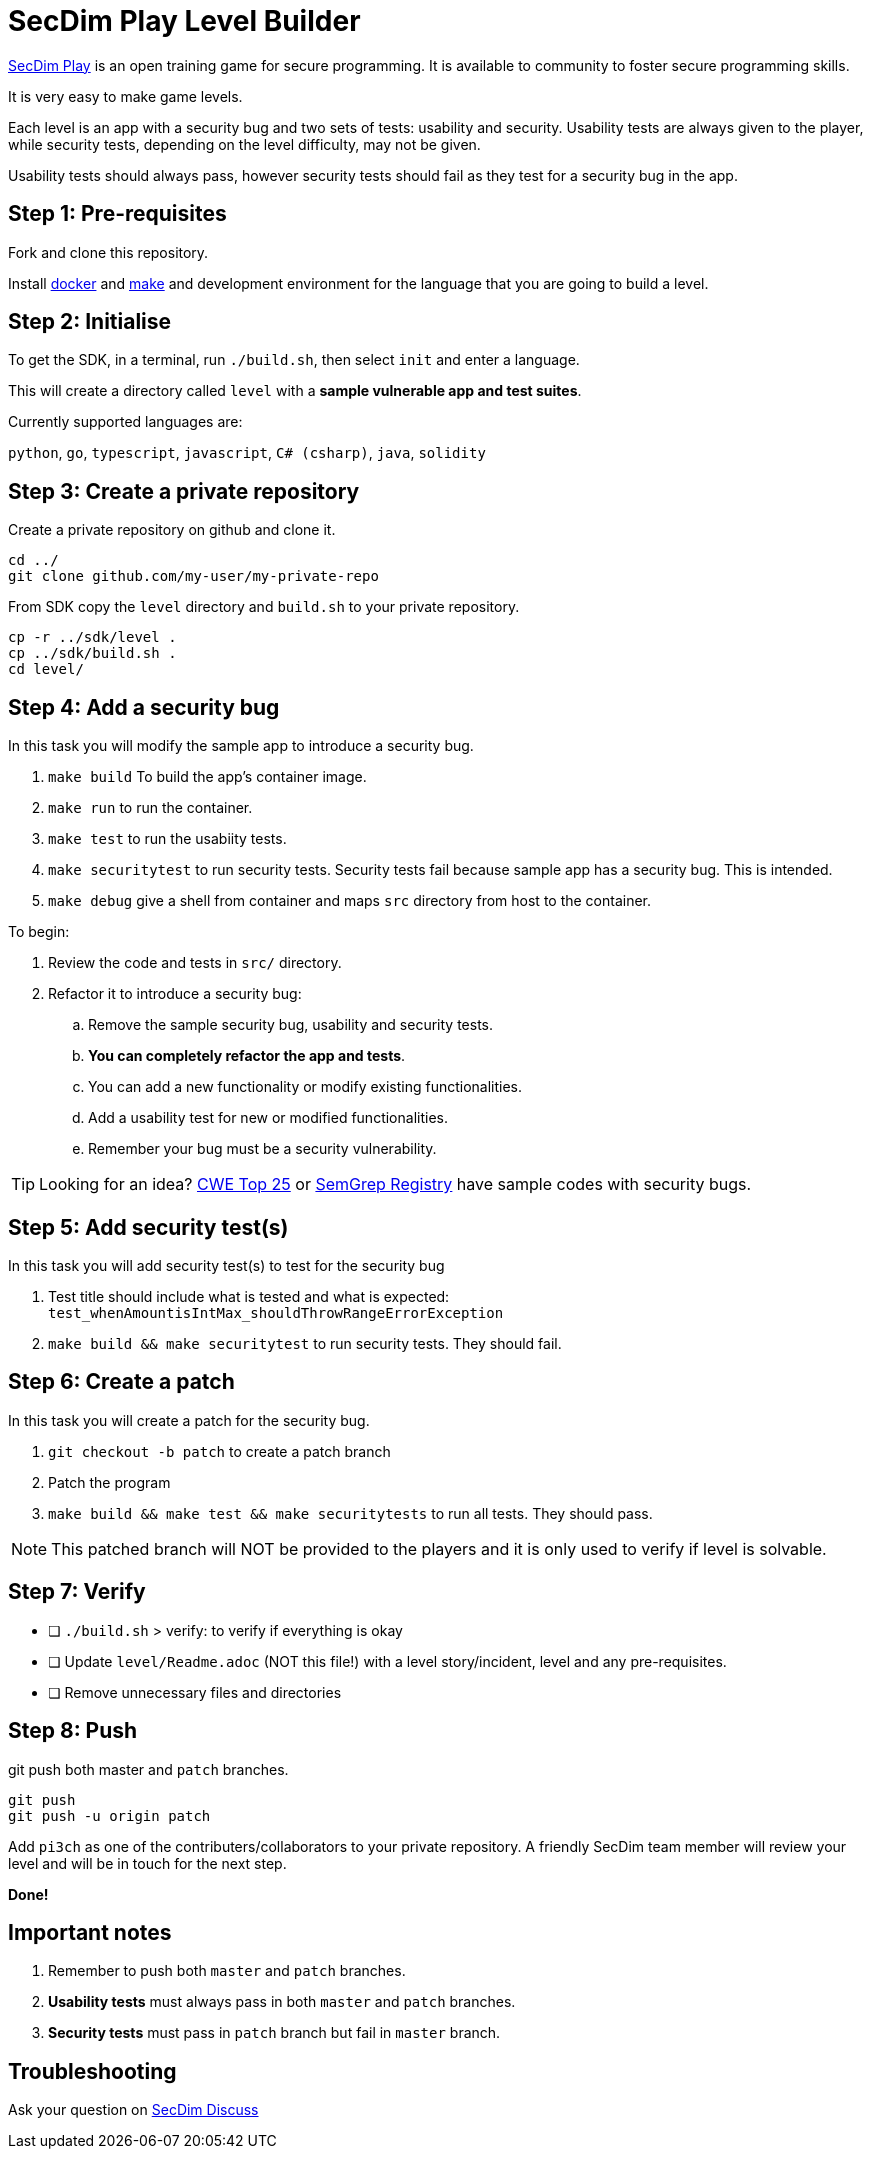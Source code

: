 = SecDim Play Level Builder

https://play.secdim.com[SecDim Play] is an open training game for secure programming.
It is available to community to foster secure programming skills.

It is very easy to make game levels.

Each level is an app with a security bug and two sets of tests:
usability and security.
Usability tests are always given to the player,
while security tests, depending on the level difficulty, may not be given.

Usability tests should always pass, however security tests
should fail as they test for a security bug in the app.

== Step 1: Pre-requisites

Fork and clone this repository.

Install https://docs.docker.com/get-docker/[docker] and https://www.gnu.org/software/make/[make]
and development environment for the language that you are going to
build a level.

== Step 2: Initialise

To get the SDK, in a terminal, run `./build.sh`, then select `init` and enter a language.

This will create a directory called `level` with
a *sample vulnerable app and test suites*.

Currently supported languages are:

`python`, `go`, `typescript`, `javascript`,
`C# (csharp)`, `java`, `solidity`

== Step 3: Create a private repository

Create a private repository on github and clone it.

[source,bash]
----
cd ../
git clone github.com/my-user/my-private-repo
----

From SDK copy the `level` directory and `build.sh` to your private
repository.

[source,bash]
----
cp -r ../sdk/level .
cp ../sdk/build.sh .
cd level/
----

== Step 4: Add a security bug

In this task you will modify the sample app to introduce a security bug.

. `make build` To build the app's container image.
. `make run` to run the container.
. `make test` to run the usabiity tests.
. `make securitytest` to run security tests. Security tests fail because sample app has a security bug. This is intended.
. `make debug` give a shell from container and maps `src` directory from host to the container.

To begin:

. Review the code and tests in `src/` directory.
. Refactor it to introduce a security bug:
.. Remove the sample security bug, usability and security tests.
.. *You can completely refactor the app and tests*.
.. You can add a new functionality or modify existing functionalities.
.. Add a usability test for new or modified functionalities.
.. Remember your bug must be a security vulnerability.

TIP: Looking for an idea? https://cwe.mitre.org/top25/archive/2022/2022_cwe_top25.html[CWE Top 25] or https://semgrep.dev/r[SemGrep Registry] have sample codes with security bugs.

== Step 5: Add security test(s)

In this task you will add security test(s) to test for the security bug

. Test title should include what is tested and what is expected: `test_whenAmountisIntMax_shouldThrowRangeErrorException`
. `make build && make securitytest` to run security tests. They should fail.

== Step 6: Create a patch

In this task you will create a patch for the security bug.

. `git checkout -b patch` to create a patch branch
. Patch the program
. `make build && make test && make securitytests` to run all tests. They should pass.

NOTE: This patched branch will NOT be provided to the players and
it is only used to verify if level is solvable.

== Step 7: Verify

* [ ] `./build.sh` > verify: to verify if everything is okay
* [ ] Update `level/Readme.adoc` (NOT this file!) with a level story/incident, level and any pre-requisites.
* [ ] Remove unnecessary files and directories

== Step 8: Push

git push both master and `patch` branches.

[source,bash]
----
git push
git push -u origin patch
----

Add `pi3ch` as one of the contributers/collaborators to your private repository.
A friendly SecDim team member will review your level
and will be in touch for the next step.

*Done!*

== Important notes

. Remember to push both `master` and `patch` branches.
. *Usability tests* must always pass in both `master` and `patch` branches.
. *Security tests* must pass in `patch` branch but fail in `master` branch.

== Troubleshooting

Ask your question on https://discuss.secdim.com[SecDim Discuss]

